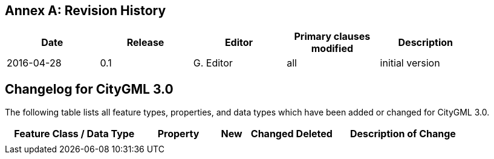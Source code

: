 [appendix]
:appendix-caption: Annex
== Revision History

[width="90%",options="header"]
|===
|Date |Release |Editor | Primary clauses modified |Description
|2016-04-28 |0.1 |G. Editor |all |initial version
|===

== Changelog for CityGML 3.0

The following table lists all feature types, properties, and data types which have been added or changed for CityGML 3.0.

[width="90%",options="header",cols="4,2,1,1,1,4"]
|===
^|Feature Class / Data Type ^|Property ^|New ^|Changed ^| Deleted ^|Description of Change
| | | | | | 
|===
